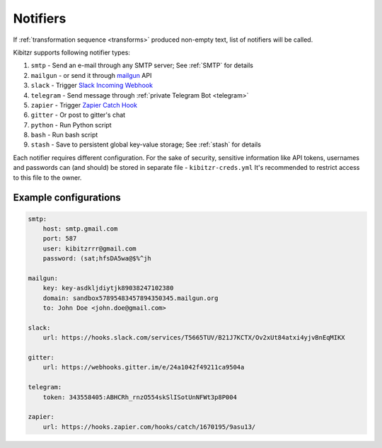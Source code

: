 .. _notifiers:

=========
Notifiers
=========

If :ref:`transformation sequence <transforms>` produced non-empty text,
list of notifiers will be called.

Kibitzr supports following notifier types:

1. ``smtp`` - Send an e-mail through any SMTP server; See :ref:`SMTP` for details
2. ``mailgun`` - or send it through mailgun_ API
3. ``slack`` - Trigger `Slack Incoming Webhook`_
4. ``telegram`` - Send message through :ref:`private Telegram Bot <telegram>`
5. ``zapier`` - Trigger `Zapier Catch Hook`_
6. ``gitter`` - Or post to gitter's chat
7. ``python`` - Run Python script
8. ``bash`` - Run bash script
9. ``stash`` - Save to persistent global key-value storage; See :ref:`stash` for details

Each notifier requires different configuration.
For the sake of security, sensitive information
like API tokens, usernames and passwords can (and should)
be stored in separate file - ``kibitzr-creds.yml``
It's recommended to restrict access to this file to the owner.

.. _mailgun: https://www.mailgun.com/
.. _Slack Incoming Webhook: https://api.slack.com/incoming-webhooks
.. _Zapier Catch Hook: https://zapier.com/developer/documentation/v2/static-webhooks/


Example configurations
----------------------

.. code:: yaml

    smtp:
        host: smtp.gmail.com
        port: 587
        user: kibitzrrr@gmail.com
        password: (sat;hfsDA5wa@$%^jh

    mailgun:
        key: key-asdkljdiytjk89038247102380
        domain: sandbox57895483457894350345.mailgun.org
        to: John Doe <john.doe@gmail.com>

    slack:
        url: https://hooks.slack.com/services/T5665TUV/B21J7KCTX/Ov2xUt84atxi4yjvBnEqMIKX

    gitter:
        url: https://webhooks.gitter.im/e/24a1042f49211ca9504a

    telegram:
        token: 343558405:ABHCRh_rnzO554skSlISotUnNFWt3p8P004

    zapier:
        url: https://hooks.zapier.com/hooks/catch/1670195/9asu13/
